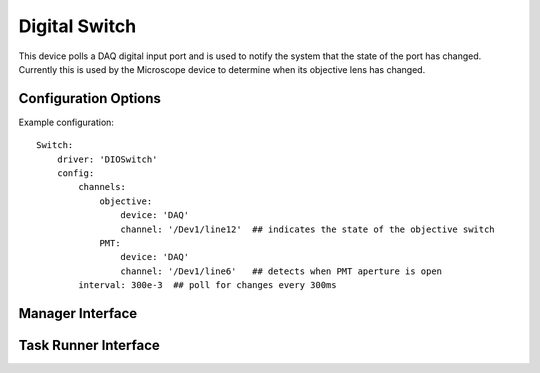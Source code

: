 .. _userDevicesDIOSwitch:
    
Digital Switch 
==============

This device polls a DAQ digital input port and is used to notify the system that the state of the port has changed. Currently this is used by the Microscope device to determine when its objective lens has changed.

Configuration Options
---------------------

Example configuration:

::
    
    Switch:    
        driver: 'DIOSwitch'
        config:
            channels: 
                objective:
                    device: 'DAQ'
                    channel: '/Dev1/line12'  ## indicates the state of the objective switch
                PMT:
                    device: 'DAQ'
                    channel: '/Dev1/line6'   ## detects when PMT aperture is open
            interval: 300e-3  ## poll for changes every 300ms


Manager Interface
-----------------


Task Runner Interface
---------------------

